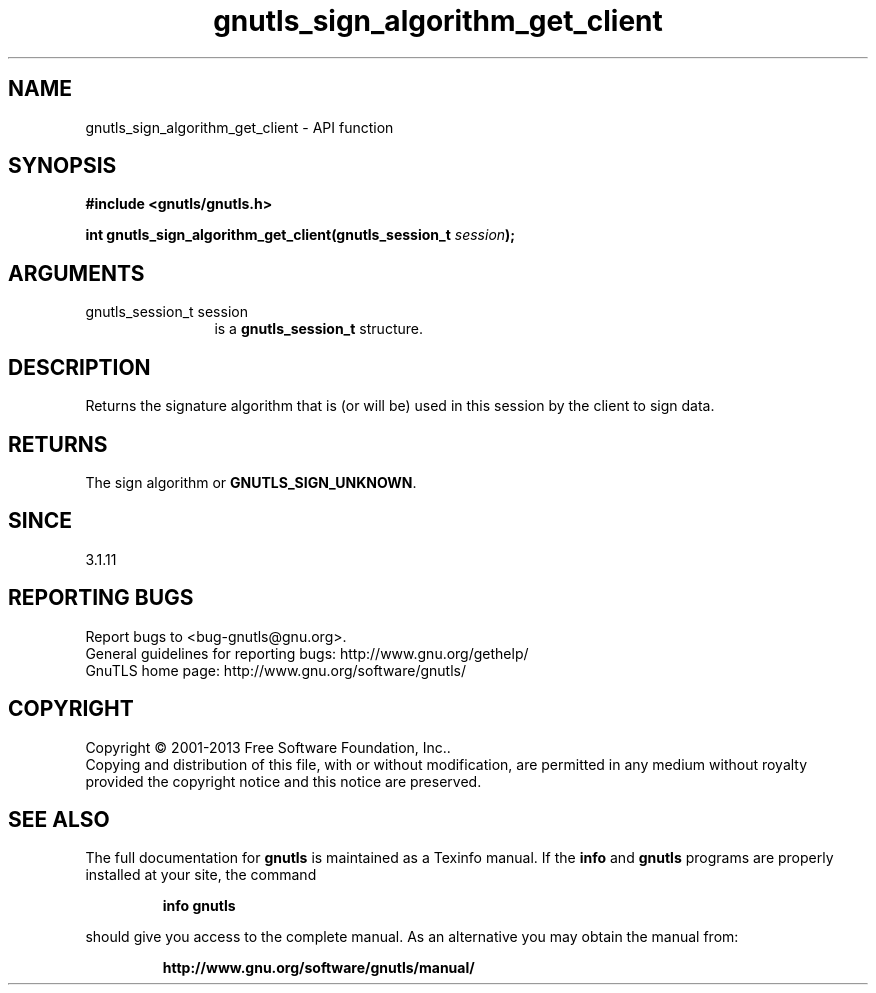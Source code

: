 .\" DO NOT MODIFY THIS FILE!  It was generated by gdoc.
.TH "gnutls_sign_algorithm_get_client" 3 "3.2.6" "gnutls" "gnutls"
.SH NAME
gnutls_sign_algorithm_get_client \- API function
.SH SYNOPSIS
.B #include <gnutls/gnutls.h>
.sp
.BI "int gnutls_sign_algorithm_get_client(gnutls_session_t " session ");"
.SH ARGUMENTS
.IP "gnutls_session_t session" 12
is a \fBgnutls_session_t\fP structure.
.SH "DESCRIPTION"
Returns the signature algorithm that is (or will be) used in this 
session by the client to sign data.
.SH "RETURNS"
The sign algorithm or \fBGNUTLS_SIGN_UNKNOWN\fP.
.SH "SINCE"
3.1.11
.SH "REPORTING BUGS"
Report bugs to <bug-gnutls@gnu.org>.
.br
General guidelines for reporting bugs: http://www.gnu.org/gethelp/
.br
GnuTLS home page: http://www.gnu.org/software/gnutls/

.SH COPYRIGHT
Copyright \(co 2001-2013 Free Software Foundation, Inc..
.br
Copying and distribution of this file, with or without modification,
are permitted in any medium without royalty provided the copyright
notice and this notice are preserved.
.SH "SEE ALSO"
The full documentation for
.B gnutls
is maintained as a Texinfo manual.  If the
.B info
and
.B gnutls
programs are properly installed at your site, the command
.IP
.B info gnutls
.PP
should give you access to the complete manual.
As an alternative you may obtain the manual from:
.IP
.B http://www.gnu.org/software/gnutls/manual/
.PP
